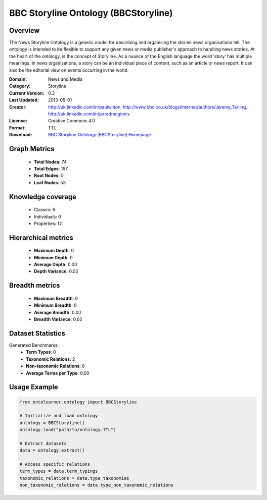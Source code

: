 BBC Storyline Ontology (BBCStoryline)
========================================================================================================================

Overview
--------
The News Storyline Ontology is a generic model for describing and organising the stories news organisations tell.
The ontology is intended to be flexible to support any given news or media publisher's approach to handling news stories.
At the heart of the ontology, is the concept of Storyline. As a nuance of the English language the word 'story'
has multiple meanings. In news organisations, a story can be an individual piece of content,
such as an article or news report. It can also be the editorial view on events occurring in the world.

:Domain: News and Media
:Category: Storyline
:Current Version: 0.3
:Last Updated: 2013-05-01
:Creator: http://uk.linkedin.com/in/paulwilton, http://www.bbc.co.uk/blogs/internet/authors/Jeremy_Tarling, http://uk.linkedin.com/in/jarredmcginnis
:License: Creative Commons 4.0
:Format: TTL
:Download: `BBC Storyline Ontology (BBCStoryline) Homepage <https://iptc.org/thirdparty/bbc-ontologies/storyline.html>`_

Graph Metrics
-------------
    - **Total Nodes**: 74
    - **Total Edges**: 157
    - **Root Nodes**: 0
    - **Leaf Nodes**: 53

Knowledge coverage
------------------
    - Classes: 6
    - Individuals: 0
    - Properties: 12

Hierarchical metrics
--------------------
    - **Maximum Depth**: 0
    - **Minimum Depth**: 0
    - **Average Depth**: 0.00
    - **Depth Variance**: 0.00

Breadth metrics
------------------
    - **Maximum Breadth**: 0
    - **Minimum Breadth**: 0
    - **Average Breadth**: 0.00
    - **Breadth Variance**: 0.00

Dataset Statistics
------------------
Generated Benchmarks:
    - **Term Types**: 0
    - **Taxonomic Relations**: 2
    - **Non-taxonomic Relations**: 0
    - **Average Terms per Type**: 0.00

Usage Example
-------------
.. code-block:: python

    from ontolearner.ontology import BBCStoryline

    # Initialize and load ontology
    ontology = BBCStoryline()
    ontology.load("path/to/ontology.TTL")

    # Extract datasets
    data = ontology.extract()

    # Access specific relations
    term_types = data.term_typings
    taxonomic_relations = data.type_taxonomies
    non_taxonomic_relations = data.type_non_taxonomic_relations

